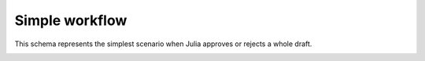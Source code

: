 Simple workflow
===============

This schema represents the simplest scenario when Julia approves or rejects a whole draft.

.. image:: img/simple-workflow.png
